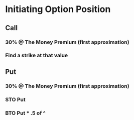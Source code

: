 * Initiating Option Position
** Call
*** 30% @ The Money Premium (first approximation)
*** Find a strike at that value
** Put
*** 30% @ The Money Premium (first approximation)
*** STO Put
*** BTO Put * .5 of ^

